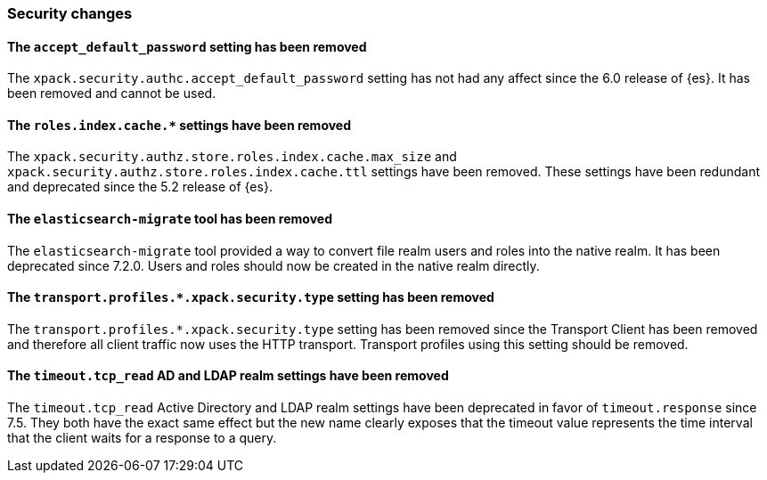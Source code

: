 [float]
[[breaking_80_security_changes]]
=== Security changes

//NOTE: The notable-breaking-changes tagged regions are re-used in the
//Installation and Upgrade Guide

//tag::notable-breaking-changes[]

// end::notable-breaking-changes[]

[float]
[[accept-default-password-removed]]
==== The `accept_default_password` setting has been removed

The `xpack.security.authc.accept_default_password` setting has not had any affect
since the 6.0 release of {es}. It has been removed and cannot be used.

[float]
[[roles-index-cache-removed]]
==== The `roles.index.cache.*` settings have been removed

The `xpack.security.authz.store.roles.index.cache.max_size` and
`xpack.security.authz.store.roles.index.cache.ttl` settings have
been removed. These settings have been redundant and deprecated
since the 5.2 release of {es}.

[float]
[[migrate-tool-removed]]
==== The `elasticsearch-migrate` tool has been removed

The `elasticsearch-migrate` tool provided a way to convert file
realm users and roles into the native realm. It has been deprecated
since 7.2.0. Users and roles should now be created in the native
realm directly.

[float]
[[separating-node-and-client-traffic]]
==== The `transport.profiles.*.xpack.security.type` setting has been removed

The `transport.profiles.*.xpack.security.type` setting has been removed since
the Transport Client has been removed and therefore all client traffic now uses
the HTTP transport. Transport profiles using this setting should be removed.

[float]
[[ldap-ad-realms-tcp-read-timeout-removed]]
==== The `timeout.tcp_read` AD and LDAP realm settings have been removed

The `timeout.tcp_read` Active Directory and LDAP realm settings have been
deprecated in favor of `timeout.response` since 7.5. They both have the exact
same effect but the new name clearly exposes that the timeout value represents
the time interval that the client waits for a response to a query.
